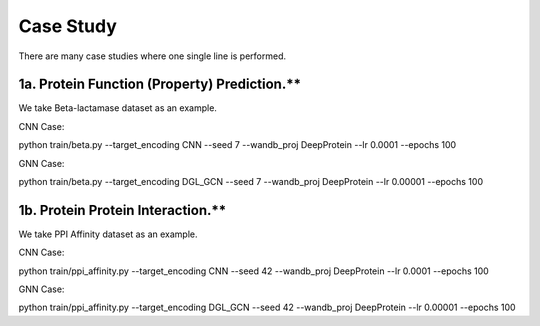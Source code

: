 Case Study  
================================================

There are many case studies where one single line is performed.


1a. Protein Function (Property) Prediction.**
^^^^^^^^^^^^^^^^^^^^^^^^^^^

We take Beta-lactamase dataset as an example.

CNN Case:

.. code-block:: bash


python train/beta.py --target_encoding CNN --seed 7 --wandb_proj DeepProtein --lr 0.0001 --epochs 100

GNN Case:

.. code-block:: bash

python train/beta.py --target_encoding DGL_GCN --seed 7 --wandb_proj DeepProtein --lr 0.00001 --epochs 100




1b. Protein Protein Interaction.**
^^^^^^^^^^^^^^^^^^^^^^^^^^^

We take PPI Affinity dataset as an example.

CNN Case:

.. code-block:: bash


python train/ppi_affinity.py --target_encoding CNN --seed 42 --wandb_proj DeepProtein --lr 0.0001 --epochs 100

GNN Case:

.. code-block:: bash

python train/ppi_affinity.py --target_encoding DGL_GCN --seed 42 --wandb_proj DeepProtein --lr 0.00001 --epochs 100





